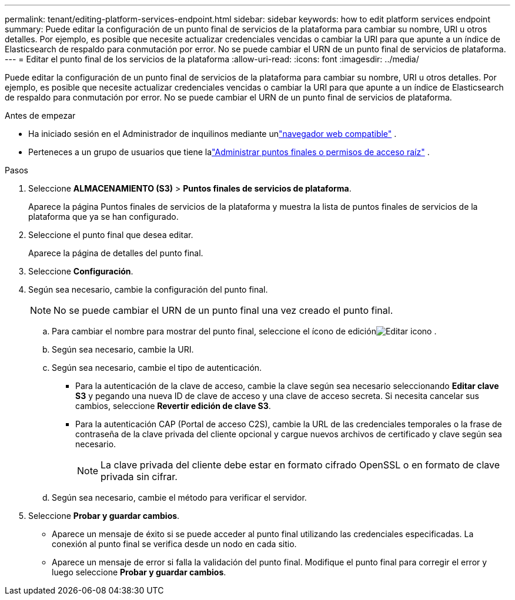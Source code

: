 ---
permalink: tenant/editing-platform-services-endpoint.html 
sidebar: sidebar 
keywords: how to edit platform services endpoint 
summary: Puede editar la configuración de un punto final de servicios de la plataforma para cambiar su nombre, URI u otros detalles.  Por ejemplo, es posible que necesite actualizar credenciales vencidas o cambiar la URI para que apunte a un índice de Elasticsearch de respaldo para conmutación por error.  No se puede cambiar el URN de un punto final de servicios de plataforma. 
---
= Editar el punto final de los servicios de la plataforma
:allow-uri-read: 
:icons: font
:imagesdir: ../media/


[role="lead"]
Puede editar la configuración de un punto final de servicios de la plataforma para cambiar su nombre, URI u otros detalles.  Por ejemplo, es posible que necesite actualizar credenciales vencidas o cambiar la URI para que apunte a un índice de Elasticsearch de respaldo para conmutación por error.  No se puede cambiar el URN de un punto final de servicios de plataforma.

.Antes de empezar
* Ha iniciado sesión en el Administrador de inquilinos mediante unlink:../admin/web-browser-requirements.html["navegador web compatible"] .
* Perteneces a un grupo de usuarios que tiene lalink:tenant-management-permissions.html["Administrar puntos finales o permisos de acceso raíz"] .


.Pasos
. Seleccione *ALMACENAMIENTO (S3)* > *Puntos finales de servicios de plataforma*.
+
Aparece la página Puntos finales de servicios de la plataforma y muestra la lista de puntos finales de servicios de la plataforma que ya se han configurado.

. Seleccione el punto final que desea editar.
+
Aparece la página de detalles del punto final.

. Seleccione *Configuración*.
. Según sea necesario, cambie la configuración del punto final.
+

NOTE: No se puede cambiar el URN de un punto final una vez creado el punto final.

+
.. Para cambiar el nombre para mostrar del punto final, seleccione el ícono de ediciónimage:../media/icon_edit_tm.png["Editar icono"] .
.. Según sea necesario, cambie la URI.
.. Según sea necesario, cambie el tipo de autenticación.
+
*** Para la autenticación de la clave de acceso, cambie la clave según sea necesario seleccionando *Editar clave S3* y pegando una nueva ID de clave de acceso y una clave de acceso secreta.  Si necesita cancelar sus cambios, seleccione *Revertir edición de clave S3*.
*** Para la autenticación CAP (Portal de acceso C2S), cambie la URL de las credenciales temporales o la frase de contraseña de la clave privada del cliente opcional y cargue nuevos archivos de certificado y clave según sea necesario.
+

NOTE: La clave privada del cliente debe estar en formato cifrado OpenSSL o en formato de clave privada sin cifrar.



.. Según sea necesario, cambie el método para verificar el servidor.


. Seleccione *Probar y guardar cambios*.
+
** Aparece un mensaje de éxito si se puede acceder al punto final utilizando las credenciales especificadas.  La conexión al punto final se verifica desde un nodo en cada sitio.
** Aparece un mensaje de error si falla la validación del punto final.  Modifique el punto final para corregir el error y luego seleccione *Probar y guardar cambios*.



